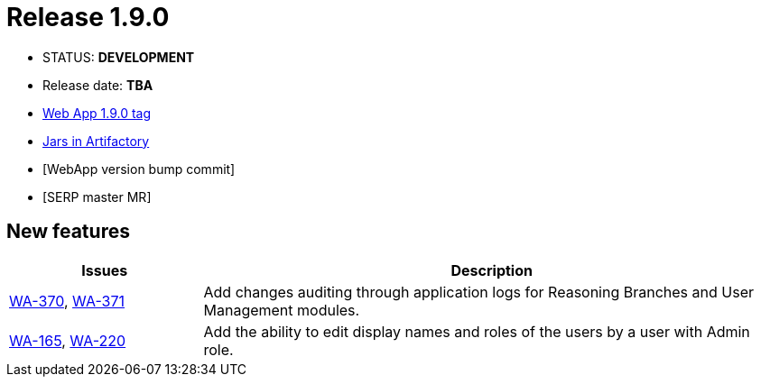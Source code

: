 :release_version: 1.9.0

= Release {release_version}

- STATUS: *DEVELOPMENT*
- Release date: *TBA*
- https://gitlab.silenteight.com/sens/sens-webapp/-/tags/v{release_version}[Web App {release_version} tag]
- https://repo.silenteight.com/webapp/#/artifacts/browse/tree/General/libs-release-local/com/silenteight/sens/webapp/sens-webapp-backend/{release_version}[Jars in Artifactory]
- [WebApp version bump commit]
- [SERP master MR]

// --------------------------------------------------------------------

== New features

[cols="1,3",options="header"]
|===
|Issues
|Description

|https://youtrack.silenteight.com/issue/WA-370[WA-370], https://youtrack.silenteight.com/issue/WA-371[WA-371]
|Add changes auditing through application logs for Reasoning Branches and User Management modules.

|https://youtrack.silenteight.com/issue/WA-165[WA-165], https://youtrack.silenteight.com/issue/WA-220[WA-220]
|Add the ability to edit display names and roles of the users by a user with Admin role.
|===
